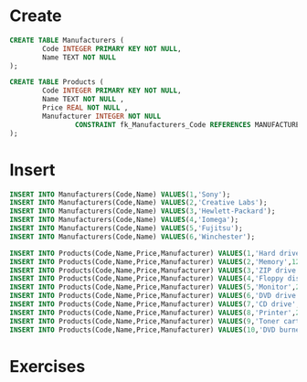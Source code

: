 * Create
#+begin_src sqlite :db comp-store.sqlite
CREATE TABLE Manufacturers (
        Code INTEGER PRIMARY KEY NOT NULL,
        Name TEXT NOT NULL
);

CREATE TABLE Products (
        Code INTEGER PRIMARY KEY NOT NULL,
        Name TEXT NOT NULL ,
        Price REAL NOT NULL ,
        Manufacturer INTEGER NOT NULL
                CONSTRAINT fk_Manufacturers_Code REFERENCES MANUFACTURERS(Code)
);
#+end_src

#+RESULTS:
* Insert
#+BEGIN_SRC sqlite :db comp-store.sqlite
INSERT INTO Manufacturers(Code,Name) VALUES(1,'Sony');
INSERT INTO Manufacturers(Code,Name) VALUES(2,'Creative Labs');
INSERT INTO Manufacturers(Code,Name) VALUES(3,'Hewlett-Packard');
INSERT INTO Manufacturers(Code,Name) VALUES(4,'Iomega');
INSERT INTO Manufacturers(Code,Name) VALUES(5,'Fujitsu');
INSERT INTO Manufacturers(Code,Name) VALUES(6,'Winchester');

INSERT INTO Products(Code,Name,Price,Manufacturer) VALUES(1,'Hard drive',240,5);
INSERT INTO Products(Code,Name,Price,Manufacturer) VALUES(2,'Memory',120,6);
INSERT INTO Products(Code,Name,Price,Manufacturer) VALUES(3,'ZIP drive',150,4);
INSERT INTO Products(Code,Name,Price,Manufacturer) VALUES(4,'Floppy disk',5,6);
INSERT INTO Products(Code,Name,Price,Manufacturer) VALUES(5,'Monitor',240,1);
INSERT INTO Products(Code,Name,Price,Manufacturer) VALUES(6,'DVD drive',180,2);
INSERT INTO Products(Code,Name,Price,Manufacturer) VALUES(7,'CD drive',90,2);
INSERT INTO Products(Code,Name,Price,Manufacturer) VALUES(8,'Printer',270,3);
INSERT INTO Products(Code,Name,Price,Manufacturer) VALUES(9,'Toner cartridge',66,3);
INSERT INTO Products(Code,Name,Price,Manufacturer) VALUES(10,'DVD burner',180,2);
#+END_SRC

#+RESULTS:

* Exercises

